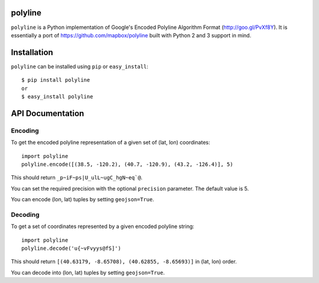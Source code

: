 polyline
========

.. image:: http://img.shields.io/travis/hicsail/polyline.svg?style=flat
    :target: https://travis-ci.org/hicsail/polyline

.. image:: http://img.shields.io/pypi/v/polyline.svg?style=flat
    :target: https://pypi.python.org/pypi/polyline/

``polyline`` is a Python implementation of Google's Encoded Polyline Algorithm
Format (http://goo.gl/PvXf8Y). It is essentially a port of
https://github.com/mapbox/polyline built with Python 2 and 3 support in mind.

Installation
============

``polyline`` can be installed using ``pip`` or ``easy_install``::

    $ pip install polyline
    or
    $ easy_install polyline

API Documentation
=================

Encoding
--------

To get the encoded polyline representation of a given set of (lat, lon) coordinates::

    import polyline
    polyline.encode([(38.5, -120.2), (40.7, -120.9), (43.2, -126.4)], 5)

This should return ``_p~iF~ps|U_ulL~ugC_hgN~eq`@``.

You can set the required precision with the optional ``precision`` parameter. The default value is 5.

You can encode (lon, lat) tuples by setting ``geojson=True``.

Decoding
--------

To get a set of coordinates represented by a given encoded polyline string::

    import polyline
    polyline.decode('u{~vFvyys@fS]')

This should return ``[(40.63179, -8.65708), (40.62855, -8.65693)]`` in (lat, lon) order.

You can decode into (lon, lat) tuples by setting ``geojson=True``.

